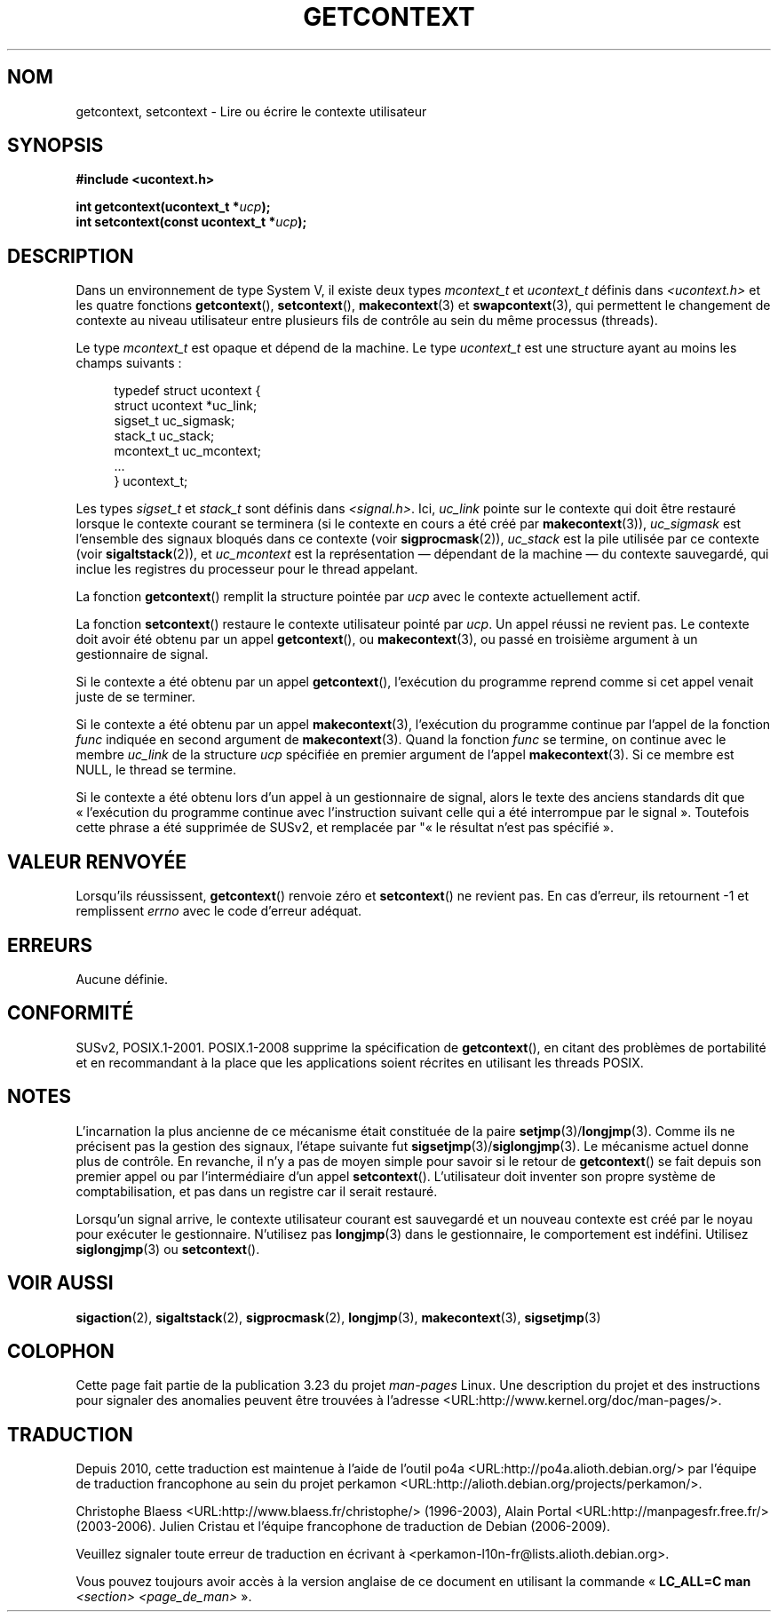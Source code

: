 .\" Copyright (C) 2001 Andries Brouwer (aeb@cwi.nl)
.\"
.\" Permission is granted to make and distribute verbatim copies of this
.\" manual provided the copyright notice and this permission notice are
.\" preserved on all copies.
.\"
.\" Permission is granted to copy and distribute modified versions of this
.\" manual under the conditions for verbatim copying, provided that the
.\" entire resulting derived work is distributed under the terms of a
.\" permission notice identical to this one.
.\"
.\" Since the Linux kernel and libraries are constantly changing, this
.\" manual page may be incorrect or out-of-date.  The author(s) assume no
.\" responsibility for errors or omissions, or for damages resulting from
.\" the use of the information contained herein.  The author(s) may not
.\" have taken the same level of care in the production of this manual,
.\" which is licensed free of charge, as they might when working
.\" professionally.
.\"
.\" Formatted or processed versions of this manual, if unaccompanied by
.\" the source, must acknowledge the copyright and authors of this work.
.\"
.\"*******************************************************************
.\"
.\" This file was generated with po4a. Translate the source file.
.\"
.\"*******************************************************************
.TH GETCONTEXT 2 "15 mars 2009" Linux "Manuel du programmeur Linux"
.SH NOM
getcontext, setcontext \- Lire ou écrire le contexte utilisateur
.SH SYNOPSIS
\fB#include <ucontext.h>\fP
.sp
\fBint getcontext(ucontext_t *\fP\fIucp\fP\fB);\fP
.br
\fBint setcontext(const ucontext_t *\fP\fIucp\fP\fB);\fP
.SH DESCRIPTION
Dans un environnement de type System\ V, il existe deux types \fImcontext_t\fP
et \fIucontext_t\fP définis dans \fI<ucontext.h>\fP et les quatre
fonctions \fBgetcontext\fP(), \fBsetcontext\fP(), \fBmakecontext\fP(3) et
\fBswapcontext\fP(3), qui permettent le changement de contexte au niveau
utilisateur entre plusieurs fils de contrôle au sein du même processus
(threads).
.LP
Le type \fImcontext_t\fP est opaque et dépend de la machine. Le type
\fIucontext_t\fP est une structure ayant au moins les champs suivants\ :
.in +4
.nf

typedef struct ucontext {
    struct ucontext *uc_link;
    sigset_t         uc_sigmask;
    stack_t          uc_stack;
    mcontext_t       uc_mcontext;
    ...
} ucontext_t;

.fi
.in
Les types \fIsigset_t\fP et \fIstack_t\fP sont définis dans
\fI<signal.h>\fP. Ici, \fIuc_link\fP pointe sur le contexte qui doit être
restauré lorsque le contexte courant se terminera (si le contexte en cours a
été créé par \fBmakecontext\fP(3)), \fIuc_sigmask\fP est l'ensemble des signaux
bloqués dans ce contexte (voir \fBsigprocmask\fP(2)), \fIuc_stack\fP est la pile
utilisée par ce contexte (voir \fBsigaltstack\fP(2)), et \fIuc_mcontext\fP est la
représentation \(em dépendant de la machine \(em du contexte sauvegardé, qui
inclue les registres du processeur pour le thread appelant.
.LP
La fonction \fBgetcontext\fP() remplit la structure pointée par \fIucp\fP avec le
contexte actuellement actif.
.LP
La fonction \fBsetcontext\fP() restaure le contexte utilisateur pointé par
\fIucp\fP. Un appel réussi ne revient pas. Le contexte doit avoir été obtenu
par un appel \fBgetcontext\fP(), ou \fBmakecontext\fP(3), ou passé en troisième
argument à un gestionnaire de signal.
.LP
Si le contexte a été obtenu par un appel \fBgetcontext\fP(), l'exécution du
programme reprend comme si cet appel venait juste de se terminer.
.LP
Si le contexte a été obtenu par un appel \fBmakecontext\fP(3), l'exécution du
programme continue par l'appel de la fonction \fIfunc\fP indiquée en second
argument de \fBmakecontext\fP(3). Quand la fonction \fIfunc\fP se termine, on
continue avec le membre \fIuc_link\fP de la structure \fIucp\fP spécifiée en
premier argument de l'appel \fBmakecontext\fP(3). Si ce membre est NULL, le
thread se termine.
.LP
Si le contexte a été obtenu lors d'un appel à un gestionnaire de signal,
alors le texte des anciens standards dit que «\ l'exécution du programme
continue avec l'instruction suivant celle qui a été interrompue par le
signal\ ». Toutefois cette phrase a été supprimée de SUSv2, et remplacée par
"«\ le résultat n'est pas spécifié\ ».
.SH "VALEUR RENVOYÉE"
Lorsqu'ils réussissent, \fBgetcontext\fP() renvoie zéro et \fBsetcontext\fP() ne
revient pas. En cas d'erreur, ils retournent \-1 et remplissent \fIerrno\fP avec
le code d'erreur adéquat.
.SH ERREURS
Aucune définie.
.SH CONFORMITÉ
SUSv2, POSIX.1\-2001. POSIX.1\-2008 supprime la spécification de
\fBgetcontext\fP(), en citant des problèmes de portabilité et en recommandant à
la place que les applications soient récrites en utilisant les threads
POSIX.
.SH NOTES
L'incarnation la plus ancienne de ce mécanisme était constituée de la paire
\fBsetjmp\fP(3)/\fBlongjmp\fP(3). Comme ils ne précisent pas la gestion des
signaux, l'étape suivante fut \fBsigsetjmp\fP(3)/\fBsiglongjmp\fP(3). Le mécanisme
actuel donne plus de contrôle. En revanche, il n'y a pas de moyen simple
pour savoir si le retour de \fBgetcontext\fP() se fait depuis son premier appel
ou par l'intermédiaire d'un appel \fBsetcontext\fP(). L'utilisateur doit
inventer son propre système de comptabilisation, et pas dans un registre car
il serait restauré.
.LP
Lorsqu'un signal arrive, le contexte utilisateur courant est sauvegardé et
un nouveau contexte est créé par le noyau pour exécuter le
gestionnaire. N'utilisez pas \fBlongjmp\fP(3) dans le gestionnaire, le
comportement est indéfini. Utilisez \fBsiglongjmp\fP(3) ou \fBsetcontext\fP().
.SH "VOIR AUSSI"
\fBsigaction\fP(2), \fBsigaltstack\fP(2), \fBsigprocmask\fP(2), \fBlongjmp\fP(3),
\fBmakecontext\fP(3), \fBsigsetjmp\fP(3)
.SH COLOPHON
Cette page fait partie de la publication 3.23 du projet \fIman\-pages\fP
Linux. Une description du projet et des instructions pour signaler des
anomalies peuvent être trouvées à l'adresse
<URL:http://www.kernel.org/doc/man\-pages/>.
.SH TRADUCTION
Depuis 2010, cette traduction est maintenue à l'aide de l'outil
po4a <URL:http://po4a.alioth.debian.org/> par l'équipe de
traduction francophone au sein du projet perkamon
<URL:http://alioth.debian.org/projects/perkamon/>.
.PP
Christophe Blaess <URL:http://www.blaess.fr/christophe/> (1996-2003),
Alain Portal <URL:http://manpagesfr.free.fr/> (2003-2006).
Julien Cristau et l'équipe francophone de traduction de Debian\ (2006-2009).
.PP
Veuillez signaler toute erreur de traduction en écrivant à
<perkamon\-l10n\-fr@lists.alioth.debian.org>.
.PP
Vous pouvez toujours avoir accès à la version anglaise de ce document en
utilisant la commande
«\ \fBLC_ALL=C\ man\fR \fI<section>\fR\ \fI<page_de_man>\fR\ ».
